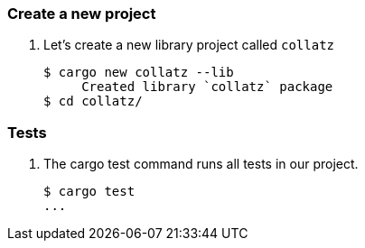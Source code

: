 === Create a new project

. Let's create a new library project called `collatz`
+
[source,console]
----
$ cargo new collatz --lib
     Created library `collatz` package
$ cd collatz/
----

=== Tests

. The cargo test command runs all tests in our project.
+
[source,console]
----
$ cargo test
...
----
